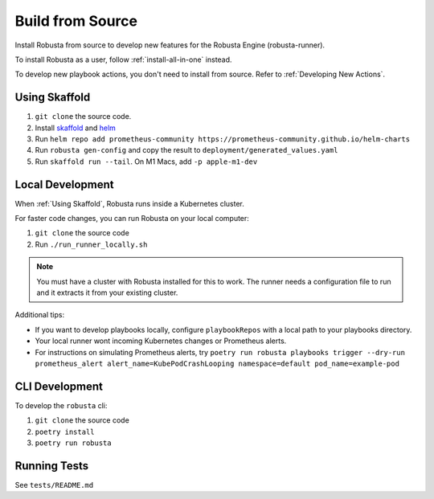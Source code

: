 Build from Source
###################################################

Install Robusta from source to develop new features for the Robusta Engine (robusta-runner).

To install Robusta as a user, follow :ref:`install-all-in-one` instead.

To develop new playbook actions, you don't need to install from source. Refer to :ref:`Developing New Actions`.

Using Skaffold
^^^^^^^^^^^^^^^^^^^^^^^^^^^^^^^^^^^^^^^^^^^^^^^^^^^^^^^^

1. ``git clone`` the source code.
2. Install `skaffold <https://skaffold.dev/>`_ and `helm <https://helm.sh/>`_
3. Run ``helm repo add prometheus-community https://prometheus-community.github.io/helm-charts``
4. Run ``robusta gen-config`` and copy the result to ``deployment/generated_values.yaml``
5. Run ``skaffold run --tail``. On M1 Macs, add ``-p apple-m1-dev``

.. details:: Common Errors

    .. tab-set::

        .. tab-item:: Pillow/libjpeg Errors

            Occurs on Mac OS if dependencies are missing. Run ``brew install libjpeg``.

        .. tab-item:: NotADirectoryError: [Errno 20]

            Sometimes, when attaching a debugger to Robusta the following error occurs: ``NotADirectoryError: [Errno 20] Not a directory``

            If this occurs, disable the ``Attach to subprocess`` option on your debugger.

.. details:: Want Faster Builds? ⚡️

    1. Install `gcloud <https://cloud.google.com/sdk/docs/install/>`_
    2. Run ``gcloud auth application-default login``
    3. Build with ``skaffold run -p gcloud-build``

Local Development
^^^^^^^^^^^^^^^^^^^^^^^^^^^^^^^^^^^^^^^^^^^^^^^^^^^^^^^^

When :ref:`Using Skaffold`, Robusta runs inside a Kubernetes cluster.

For faster code changes, you can run Robusta on your local computer:

1. ``git clone`` the source code
2. Run ``./run_runner_locally.sh``

.. note::

    You must have a cluster with Robusta installed for this to work. The runner needs a configuration file to run and it extracts it from your existing cluster.

Additional tips:

* If you want to develop playbooks locally, configure ``playbookRepos`` with a local path to your playbooks directory.
* Your local runner wont incoming Kubernetes changes or Prometheus alerts.
* For instructions on simulating Prometheus alerts, try ``poetry run robusta playbooks trigger --dry-run prometheus_alert alert_name=KubePodCrashLooping namespace=default pod_name=example-pod``

CLI Development
^^^^^^^^^^^^^^^^^^^^^^^^^^^^^^^^
To develop the ``robusta`` cli:

1. ``git clone`` the source code
2. ``poetry install``
3. ``poetry run robusta``

.. details:: Alternative method, using pip not poetry

    Install the ``robusta`` cli into your global python environment:

    1. ``git clone`` the source code
    2. ``pip3 install .``

Running Tests
^^^^^^^^^^^^^^^^^^^^
See ``tests/README.md``